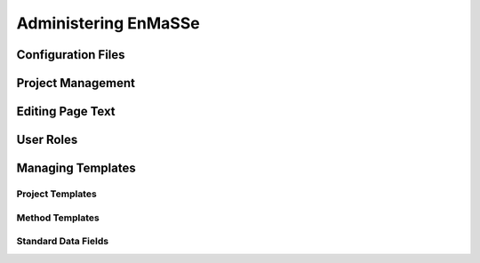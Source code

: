 =================
Administering EnMaSSe
=================


--------------
Configuration Files
--------------

--------------
Project Management
--------------

--------------
Editing Page Text
--------------

--------------
User Roles
--------------

--------------
Managing Templates
--------------

^^^^^^^^^^^^^^^^^^^^^^^^
Project Templates
^^^^^^^^^^^^^^^^^^^^^^^^

^^^^^^^^^^^^^^^^^^^^^^^^
Method Templates
^^^^^^^^^^^^^^^^^^^^^^^^

^^^^^^^^^^^^^^^^^^^^^^^^
Standard Data Fields
^^^^^^^^^^^^^^^^^^^^^^^^